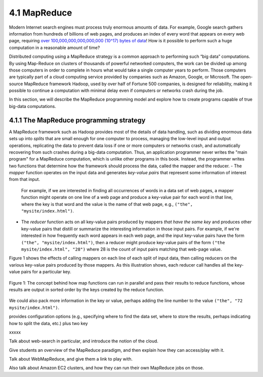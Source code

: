 4.1 MapReduce
---------------

Modern Internet search engines must process truly enormous amounts of data.  For example, Google search gathers information from hundreds of billions of web pages, and produces an index of every word that appears on every web page, requiring `over 100,000,000,000,000,000 (10^17) bytes of data <https://www.google.com/search/howsearchworks/crawling-indexing/>`_! How is it possible to perform such a huge computation in a reasonable amount of time?  

Distributed computing using a MapReduce strategy is a common approach to performing such “big data” computations.  By using 
Map-Reduce on clusters of thousands of powerful networked  computers, the work can be divided up among those  computers in order to complete in hours what would take a  single computer years to perform. Those computers are typically part of a cloud computing service provided by companies such as Amazon, Google, or Microsoft.  The open-source MapReduce framework Hadoop, used by over half of Fortune 500 companies, is designed for reliability, making it possible to continue a computation  with minimal delay even if computers or networks crash during the job.  

In this section, we will describe the MapReduce programming model and explore how to create programs capable of true big-data computations. 

4.1.1 The MapReduce programming strategy
^^^^^^^^^^^^^^^^^^^^^^^^^^^^^^^^^^^

A MapReduce framework such as Hadoop provides most of the details of data handling, such as dividing enormous data sets up into *splits* that are small enough for one computer to process, managing the low-level input and output operations, replicating the data to prevent data loss if one or more computers or networks crash, and automatically recovering from such crashes during a big-data computation.  Thus, an application programmer never writes the "main program" for a MapReduce computation, which is unlike other programs in this book.  Instead, the programmer writes two functions that determine how the framework should process the data, called the mapper and the reducer.  
- The *mapper* function operates on the input data and generates *key-value pairs* that represent some information of interest from that input. 
  For example, if we are interested in finding all occurrences of words in a data set of web pages, a mapper function might operate on one line of a web page and produce a key-value pair for each word in that line, where the key is that word and the value is the name of that web page, e.g., ``("the", "mysite/index.html")``.    
- The *reducer* function acts on all key-value pairs produced by mappers *that have the same key* and produces other key-value pairs that distill or summarize the interesting information in those input pairs.  
  For example, if we're interested in how frequently each word appears in each web page, and the input key-value pairs have the form ``("the", "mysite/index.html")``, then a reducer might produce key-value pairs of the form ``("the mysite/index.html", "28")`` where 28 is the count of input pairs matching that web-page value.  
Figure 1 shows the effects of calling mappers on each line of each split of input data, then calling reducers on the various key-value pairs produced by those mappers.  As this illustration shows, each reducer call handles all the key-value pairs for a particular key.  

.. figure:: Figure1.jpg
    :width: 720px
    :align: center
    :height: 540px
    :alt: alternate text
    :figclass: align-center

    Figure 1: The concept behind how map functions can run in parallel and
    pass their results to reduce functions, whose results are output in
    sorted order by the keys created by the reduce function.



We could also pack more information in the key or value, perhaps adding the line number to the value ``("the", "72 mysite/index.html")``.

provides configuration options (e.g., specifying where to find the data set, where to store the results, perhaps indicating how to split the data, etc.) plus two key 

xxxxx

Talk about web-search in particular, and introduce the notion of the cloud.

Give students an overview of the MapReduce paradigm, and then explain how they can access/play with it. 

Talk about WebMapReduce, and give them a link to play with. 

Also talk about Amazon EC2 clusters, and how they can run their own MapReduce jobs on those.
